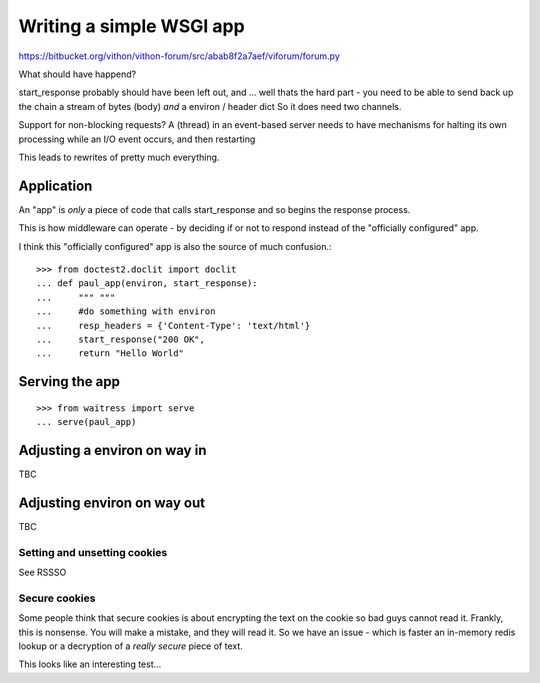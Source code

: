 Writing a simple WSGI app
=========================

https://bitbucket.org/vithon/vithon-forum/src/abab8f2a7aef/viforum/forum.py

What should have happend?

start_response probably should have been left out, and ...
well thats the hard part - you need to be able to send back up
the chain a stream of bytes (body) *and* a environ / header dict
So it does need two channels.

Support for non-blocking requests?
A (thread) in an event-based server needs to have mechanisms for
halting its own processing while an I/O event occurs, and then restarting

This leads to rewrites of pretty much everything.

Application
-----------

An "app" is *only* a piece of code that calls start_response and so begins the
response process.

This is how middleware can operate - by deciding if or not to respond instead of
the "officially configured" app.

I think this "officially configured" app is also the source of much confusion.::

    >>> from doctest2.doclit import doclit
    ... def paul_app(environ, start_response):
    ...     """ """
    ...     #do something with environ
    ...     resp_headers = {'Content-Type': 'text/html'}
    ...     start_response("200 OK", 
    ...     return "Hello World"



Serving the app
---------------

::

    >>> from waitress import serve
    ... serve(paul_app)


Adjusting a environ on way in
-----------------------------

TBC

Adjusting environ on way out
----------------------------

TBC

Setting and unsetting cookies
~~~~~~~~~~~~~~~~~~~~~~~~~~~~~

See RSSSO

Secure cookies
~~~~~~~~~~~~~~

Some people think that secure cookies is about encrypting the text on the
cookie so bad guys cannot read it.  Frankly, this is nonsense.  You will 
make a mistake, and they will read it.  So we have an issue - which is faster
an in-memory redis lookup or a decryption of a *really secure* piece of text.

This looks like an interesting test...

